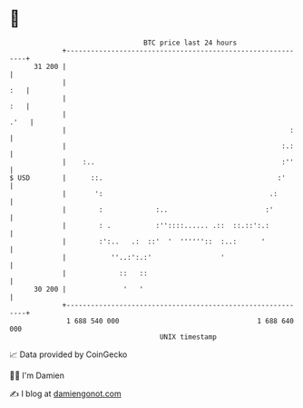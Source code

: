 * 👋

#+begin_example
                                    BTC price last 24 hours                    
                +------------------------------------------------------------+ 
         31 200 |                                                            | 
                |                                                        :   | 
                |                                                        :   | 
                |                                                       .'   | 
                |                                                       :    | 
                |                                                     :.:    | 
                |    :..                                              :''    | 
   $ USD        |      ::.                                           :'      | 
                |       ':                                         .:        | 
                |        :             :..                        :'         | 
                |        : .           :''::::...... .::  ::.::':.:          | 
                |        :':..   .:  ::'  '  ''''''::  :..:      '           | 
                |           ''..:':.:'                 '                     | 
                |             ::   ::                                        | 
         30 200 |              '   '                                         | 
                +------------------------------------------------------------+ 
                 1 688 540 000                                  1 688 640 000  
                                        UNIX timestamp                         
#+end_example
📈 Data provided by CoinGecko

🧑‍💻 I'm Damien

✍️ I blog at [[https://www.damiengonot.com][damiengonot.com]]
